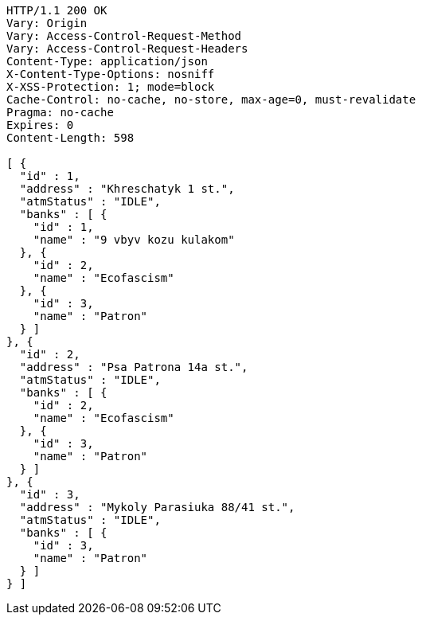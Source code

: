 [source,http,options="nowrap"]
----
HTTP/1.1 200 OK
Vary: Origin
Vary: Access-Control-Request-Method
Vary: Access-Control-Request-Headers
Content-Type: application/json
X-Content-Type-Options: nosniff
X-XSS-Protection: 1; mode=block
Cache-Control: no-cache, no-store, max-age=0, must-revalidate
Pragma: no-cache
Expires: 0
Content-Length: 598

[ {
  "id" : 1,
  "address" : "Khreschatyk 1 st.",
  "atmStatus" : "IDLE",
  "banks" : [ {
    "id" : 1,
    "name" : "9 vbyv kozu kulakom"
  }, {
    "id" : 2,
    "name" : "Ecofascism"
  }, {
    "id" : 3,
    "name" : "Patron"
  } ]
}, {
  "id" : 2,
  "address" : "Psa Patrona 14a st.",
  "atmStatus" : "IDLE",
  "banks" : [ {
    "id" : 2,
    "name" : "Ecofascism"
  }, {
    "id" : 3,
    "name" : "Patron"
  } ]
}, {
  "id" : 3,
  "address" : "Mykoly Parasiuka 88/41 st.",
  "atmStatus" : "IDLE",
  "banks" : [ {
    "id" : 3,
    "name" : "Patron"
  } ]
} ]
----